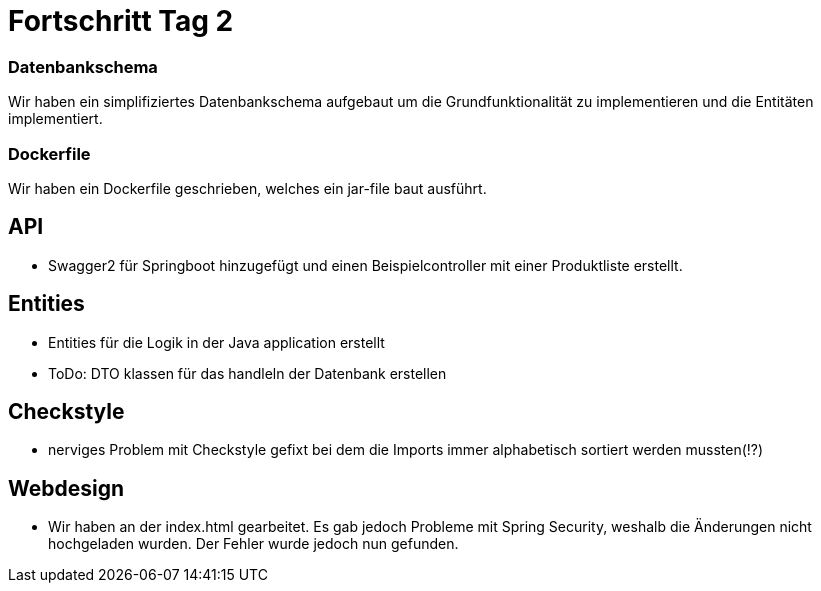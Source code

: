 
= Fortschritt Tag 2

=== Datenbankschema

Wir haben ein simplifiziertes Datenbankschema aufgebaut um die Grundfunktionalität zu implementieren und die Entitäten implementiert.

=== Dockerfile

Wir haben ein Dockerfile geschrieben, welches ein jar-file baut ausführt.

== API

- Swagger2 für Springboot hinzugefügt und einen Beispielcontroller mit einer Produktliste erstellt.


== Entities
-   Entities für die Logik in der Java application erstellt
-   ToDo: DTO klassen für das handleln der Datenbank erstellen

== Checkstyle
- nerviges Problem mit Checkstyle gefixt bei dem die Imports immer alphabetisch sortiert werden mussten(!?)

== Webdesign
- Wir haben an der index.html gearbeitet. Es gab jedoch Probleme mit Spring Security, weshalb die Änderungen nicht hochgeladen wurden.
  Der Fehler wurde jedoch nun gefunden.